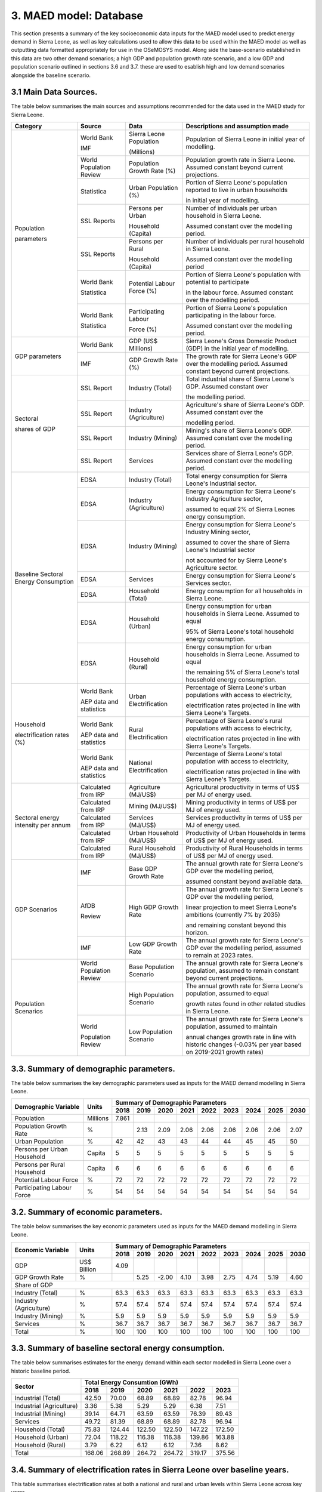 3. MAED model: Database
=======================================
This section presents a summary of the key socioeconomic data inputs for the MAED model used to predict energy demand in Sierra Leone, as well as key calculations used to allow this data to be used within the MAED model as well as outputting data formatted appropriately for use in the OSeMOSYS model. Along side the base-scenario established in this data are two other demand scenarios; a high GDP and population growth rate scenario, and a low GDP and population scenario outlined in sections 3.6 and 3.7. these are used to esablish high and low demand scenarios alongside the baseline scenario. 

3.1 Main Data Sources.
+++++++++
The table below summarises the main sources and assumptions recommended for the data used in the MAED study for Sierra Leone.

+----------------+------------+----------------------------+----------------------------------------------------------------------------+
| Category       | Source     | Data                       | Descriptions and assumption made                                           |
+================+============+============================+============================================================================+
| Population     | World Bank | Sierra Leone Population    | Population of Sierra Leone in initial year of modelling.                   |
+                +            +                            +                                                                            + 
| parameters     | IMF        | (Millions)                 |                                                                            |
+                +------------+----------------------------+----------------------------------------------------------------------------+
|                | World      | Population Growth Rate     | Population growth rate in Sierra Leone. Assumed constant beyond            |
|                | Population | (%)                        | current projections.                                                       |
|                | Review     |                            |                                                                            |
+                +------------+----------------------------+----------------------------------------------------------------------------+
|                | Statistica | Urban Population (%)       | Portion of Sierra Leone's population reported to live in urban households  |
+                +            +                            +                                                                            + 
|                |            |                            | in initial year of modelling.                                              |
|                |            |                            |                                                                            |
+                +------------+----------------------------+----------------------------------------------------------------------------+
|                | SSL Reports| Persons per Urban          | Number of individuals per urban household in Sierra Leone.                 |
+                +            +                            +                                                                            + 
|                |            | Household (Capita)         | Assumed constant over the modelling period.                                |
|                |            |                            |                                                                            |
+                +------------+----------------------------+----------------------------------------------------------------------------+
|                | SSL Reports| Persons per Rural          | Number of individuals per rural household in Sierra Leone.                 |
+                +            +                            +                                                                            + 
|                |            | Household (Capita)         | Assumed constant over the modelling period                                 |
|                |            |                            |                                                                            |
+                +------------+----------------------------+----------------------------------------------------------------------------+
|                | World Bank | Potential Labour Force (%) | Portion of Sierra Leone's population with potential to participate         |
+                +            +                            +                                                                            + 
|                | Statistica |                            | in the labour force. Assumed constant over the modelling period.           |
|                |            |                            |                                                                            |
+                +------------+----------------------------+----------------------------------------------------------------------------+
|                | World Bank | Participating Labour       | Portion of Sierra Leone's population participating in the labour force.    |
+                +            +                            +                                                                            + 
|                | Statistica | Force (%)                  | Assumed constant over the modelling period.                                |
|                |            |                            |                                                                            |
+----------------+------------+----------------------------+----------------------------------------------------------------------------+
| GDP            | World Bank | GDP (US$ Millions)         | Sierra Leone's Gross Domestic Product (GDP) in the initial year of         |
| parameters     |            |                            | modelling.                                                                 |
|                |            |                            |                                                                            |
+                +------------+----------------------------+----------------------------------------------------------------------------+
|                | IMF        | GDP Growth Rate (%)        | The growth rate for Sierra Leone's GDP over the modelling period.          |
|                |            |                            | Assumed constant beyond current projections.                               |
|                |            |                            |                                                                            |
+----------------+------------+----------------------------+----------------------------------------------------------------------------+
| Sectoral       | SSL Report | Industry (Total)           | Total industrial share of Sierra Leone's GDP. Assumed constant over        |
+                +            +                            +                                                                            + 
| shares of GDP  |            |                            | the modelling period.                                                      |
|                |            |                            |                                                                            |
+                +------------+----------------------------+----------------------------------------------------------------------------+
|                | SSL Report | Industry (Agriculture)     | Agriculture's share of Sierra Leone's GDP. Assumed constant over the       |
+                +            +                            +                                                                            + 
|                |            |                            | modelling period.                                                          |
|                |            |                            |                                                                            |
+                +------------+----------------------------+----------------------------------------------------------------------------+
|                | SSL Report | Industry (Mining)          | Mining's share of Sierra Leone's GDP. Assumed constant over the modelling  |
|                |            |                            | period.                                                                    |
|                |            |                            |                                                                            |
|                |            |                            |                                                                            |
+                +------------+----------------------------+----------------------------------------------------------------------------+
|                | SSL Report | Services                   | Services share of Sierra Leone's GDP. Assumed constant over the modelling  |
|                |            |                            | period.                                                                    |
|                |            |                            |                                                                            |
|                |            |                            |                                                                            |
+----------------+------------+----------------------------+----------------------------------------------------------------------------+
| Baseline       | EDSA       | Industry (Total)           | Total energy consumption for Sierra Leone's Industrial sector.             |
| Sectoral       |            |                            |                                                                            |
| Energy         |            |                            |                                                                            |
| Consumption    |            |                            |                                                                            |
+                +------------+----------------------------+----------------------------------------------------------------------------+
|                | EDSA       | Industry (Agriculture)     | Energy consumption for Sierra Leone's Industry Agriculture sector,         |
+                +            +                            +                                                                            + 
|                |            |                            | assumed to equal 2% of Sierra Leones energy consumption.                   |
|                |            |                            |                                                                            |
+                +------------+----------------------------+----------------------------------------------------------------------------+
|                | EDSA       | Industry (Mining)          | Energy consumption for Sierra Leone's Industry Mining sector,              |
+                +            +                            +                                                                            + 
|                |            |                            | assumed to cover the share of Sierra Leone's Industrial sector             |
+                +            +                            +                                                                            + 
|                |            |                            | not accounted for by Sierra Leone's Agriculture sector.                    |
+                +------------+----------------------------+----------------------------------------------------------------------------+
|                | EDSA       | Services                   | Energy consumption for Sierra Leone's Services sector.                     |
|                |            |                            |                                                                            |
|                |            |                            |                                                                            |
+                +------------+----------------------------+----------------------------------------------------------------------------+
|                | EDSA       | Household (Total)          | Energy consumption for all households in Sierra Leone.                     |
|                |            |                            |                                                                            |
|                |            |                            |                                                                            |
+                +------------+----------------------------+----------------------------------------------------------------------------+
|                | EDSA       | Household (Urban)          | Energy consumption for urban households in Sierra Leone. Assumed to equal  |
+                +            +                            +                                                                            + 
|                |            |                            | 95% of Sierra Leone's total household energy consumption.                  |
|                |            |                            |                                                                            |
+                +------------+----------------------------+----------------------------------------------------------------------------+
|                | EDSA       | Household (Rural)          | Energy consumption for urban households in Sierra Leone. Assumed to equal  |
+                +            +                            +                                                                            + 
|                |            |                            | the remaining 5% of Sierra Leone's total household energy consumption.     |
|                |            |                            |                                                                            |
+----------------+------------+----------------------------+----------------------------------------------------------------------------+
| Household      | World Bank | Urban Electrification      | Percentage of Sierra Leone's urban populations with access to electricity, |
+                +            +                            +                                                                            + 
| electrification| AEP data   |                            | electrification rates projected in line with Sierra Leone's Targets.       |
| rates (%)      | and        |                            |                                                                            |
|                | statistics |                            |                                                                            |
+                +------------+----------------------------+----------------------------------------------------------------------------+
|                | World Bank | Rural Electrification      | Percentage of Sierra Leone's rural populations with access to electricity, |
+                +            +                            +                                                                            + 
|                | AEP data   |                            | electrification rates projected in line with Sierra Leone's Targets.       |
|                | and        |                            |                                                                            |
|                | statistics |                            |                                                                            |
+                +------------+----------------------------+----------------------------------------------------------------------------+
|                | World Bank | National Electrification   | Percentage of Sierra Leone's total population with access to electricity,  |
+                +            +                            +                                                                            + 
|                | AEP data   |                            | electrification rates projected in line with Sierra Leone's Targets.       |
|                | and        |                            |                                                                            |
|                | statistics |                            |                                                                            |
+----------------+------------+----------------------------+----------------------------------------------------------------------------+
| Sectoral energy| Calculated | Agriculture (MJ/US$)       | Agricultural productivity in terms of US$ per MJ of energy used.           |
| intensity per  | from IRP   |                            |                                                                            |
| annum          |            |                            |                                                                            |
+                +------------+----------------------------+----------------------------------------------------------------------------+
|                | Calculated | Mining (MJ/US$)            | Mining productivity in terms of US$ per MJ of energy used.                 |
|                | from IRP   |                            |                                                                            |
|                |            |                            |                                                                            |
+                +------------+----------------------------+----------------------------------------------------------------------------+
|                | Calculated | Services (MJ/US$)          | Services productivity in terms of US$ per MJ of energy used.               |
|                | from IRP   |                            |                                                                            |
|                |            |                            |                                                                            |
+                +------------+----------------------------+----------------------------------------------------------------------------+
|                | Calculated | Urban Household (MJ/US$)   | Productivity of Urban Households in terms of US$ per MJ of energy used.    |
|                | from IRP   |                            |                                                                            |
|                |            |                            |                                                                            |
+                +------------+----------------------------+----------------------------------------------------------------------------+
|                | Calculated | Rural Household (MJ/US$)   | Productivity of Rural Households in terms of US$ per MJ of energy used.    |
|                | from IRP   |                            |                                                                            |
|                |            |                            |                                                                            |
+----------------+------------+----------------------------+----------------------------------------------------------------------------+
| GDP Scenarios  | IMF        | Base GDP Growth Rate       | The annual growth rate for Sierra Leone's GDP over the modelling period,   |
+                +            +                            +                                                                            + 
|                |            |                            | assumed constant beyond available data.                                    |
|                |            |                            |                                                                            |
+                +------------+----------------------------+----------------------------------------------------------------------------+
|                | AfDB       | High GDP Growth Rate       | The annual growth rate for Sierra Leone's GDP over the modelling period,   |
+                +            +                            +                                                                            + 
|                | Review     |                            | linear projection to meet Sierra Leone's ambitions (currently 7% by 2035)  |   
+                +            +                            +                                                                            + 
|                |            |                            | and remaining constant beyond this horizon.                                |
+                +------------+----------------------------+----------------------------------------------------------------------------+
|                | IMF        | Low GDP Growth Rate        | The annual growth rate for Sierra Leone's GDP over the modelling period,   |
|                |            |                            | assumed to remain at 2023 rates.                                           | 
|                |            |                            |                                                                            |
+----------------+------------+----------------------------+----------------------------------------------------------------------------+
| Population     | World      | Base Population Scenario   | The annual growth rate for Sierra Leone's population, assumed to remain    |
| Scenarios      | Population |                            | constant beyond current projections.                                       |
|                | Review     |                            |                                                                            |
+                +------------+----------------------------+----------------------------------------------------------------------------+
|                |            | High Population Scenario   | The annual growth rate for Sierra Leone's population, assumed to equal     |
+                +            +                            +                                                                            + 
|                |            |                            | growth rates found in other related studies in Sierra Leone.               |
|                |            |                            |                                                                            |
+                +------------+----------------------------+----------------------------------------------------------------------------+
|                | World      | Low Population Scenario    | The annual growth rate for Sierra Leone's population, assumed to maintain  |
+                +            +                            +                                                                            + 
|                | Population |                            | annual changes growth rate in line with historic changes (-0.03% per year  | 
|                | Review     |                            | based on 2019-2021 growth rates)                                           |
+----------------+------------+----------------------------+----------------------------------------------------------------------------+

3.3. Summary of demographic parameters.
+++++++++
The table below summarises the key demographic parameters used as inputs for the MAED demand modelling in Sierra Leone. 

+---------------------+------------+----------+----------+----------+----------+----------+----------+----------+----------+----------+
| Demographic         | Units      | Summary of Demographic Parameters                                                                |
| Variable            |            |                                                                                                  |
+                     +            +----------+----------+----------+----------+----------+----------+----------+----------+----------+
|                     |            | 2018     | 2019     | 2020     | 2021     | 2022     | 2023     | 2024     | 2025     | 2030     |
+=====================+============+==========+==========+==========+==========+==========+==========+==========+==========+==========+
| Population          | Millions   | 7.861    |          |          |          |          |          |          |          |          |
+---------------------+------------+----------+----------+----------+----------+----------+----------+----------+----------+----------+
| Population          | %          |          | 2.13     | 2.09     | 2.06     | 2.06     | 2.06     | 2.06     | 2.06     | 2.07     |
| Growth Rate         |            |          |          |          |          |          |          |          |          |          |
+---------------------+------------+----------+----------+----------+----------+----------+----------+----------+----------+----------+
| Urban               | %          |  42      | 42       | 43       | 43       | 44       | 44       | 45       | 45       | 50       |
| Population          |            |          |          |          |          |          |          |          |          |          |
+---------------------+------------+----------+----------+----------+----------+----------+----------+----------+----------+----------+
| Persons per         | Capita     | 5        | 5        | 5        | 5        | 5        | 5        | 5        | 5        | 5        |
| Urban Household     |            |          |          |          |          |          |          |          |          |          |
+---------------------+------------+----------+----------+----------+----------+----------+----------+----------+----------+----------+
| Persons per         | Capita     | 6        | 6        | 6        | 6        | 6        | 6        | 6        | 6        | 6        |
| Rural Household     |            |          |          |          |          |          |          |          |          |          |
+---------------------+------------+----------+----------+----------+----------+----------+----------+----------+----------+----------+
| Potential           | %          | 72       | 72       | 72       | 72       | 72       | 72       | 72       | 72       | 72       |
| Labour Force        |            |          |          |          |          |          |          |          |          |          |
+---------------------+------------+----------+----------+----------+----------+----------+----------+----------+----------+----------+
| Participating       | %          | 54       | 54       | 54       | 54       | 54       | 54       | 54       | 54       | 54       |
| Labour Force        |            |          |          |          |          |          |          |          |          |          |
+---------------------+------------+----------+----------+----------+----------+----------+----------+----------+----------+----------+ 

3.2. Summary of economic parameters.
+++++++++
The table below summarises the key economic parameters used as inputs for the MAED demand modelling in Sierra Leone. 

+---------------------+------------+----------+----------+----------+----------+----------+----------+----------+----------+----------+
| Economic            | Units      | Summary of Demographic Parameters                                                                |
| Variable            |            |                                                                                                  |
+                     +            +----------+----------+----------+----------+----------+----------+----------+----------+----------+
|                     |            | 2018     | 2019     | 2020     | 2021     | 2022     | 2023     | 2024     | 2025     | 2030     |
+=====================+============+==========+==========+==========+==========+==========+==========+==========+==========+==========+
| GDP                 | US$ Billion| 4.09     |          |          |          |          |          |          |          |          |
+---------------------+------------+----------+----------+----------+----------+----------+----------+----------+----------+----------+
| GDP Growth          | %          |          | 5.25     | -2.00    | 4.10     | 3.98     | 2.75     | 4.74     | 5.19     | 4.60     |
| Rate                |            |          |          |          |          |          |          |          |          |          |
+---------------------+------------+----------+----------+----------+----------+----------+----------+----------+----------+----------+
| Share of GDP                                                                                                                        |
+---------------------+------------+----------+----------+----------+----------+----------+----------+----------+----------+----------+
| Industry (Total)    | %          | 63.3     | 63.3     | 63.3     | 63.3     | 63.3     | 63.3     | 63.3     | 63.3     | 63.3     |
+---------------------+------------+----------+----------+----------+----------+----------+----------+----------+----------+----------+
| Industry            | %          | 57.4     | 57.4     | 57.4     | 57.4     | 57.4     | 57.4     | 57.4     | 57.4     | 57.4     |
| (Agriculture)       |            |          |          |          |          |          |          |          |          |          |
+---------------------+------------+----------+----------+----------+----------+----------+----------+----------+----------+----------+
| Industry            | %          | 5.9      | 5.9      | 5.9      | 5.9      | 5.9      | 5.9      | 5.9      | 5.9      | 5.9      |
| (Mining)            |            |          |          |          |          |          |          |          |          |          |
+---------------------+------------+----------+----------+----------+----------+----------+----------+----------+----------+----------+
| Services            | %          | 36.7     | 36.7     | 36.7     | 36.7     | 36.7     | 36.7     | 36.7     | 36.7     | 36.7     |
+---------------------+------------+----------+----------+----------+----------+----------+----------+----------+----------+----------+ 
| Total               | %          | 100      | 100      | 100      | 100      | 100      | 100      | 100      | 100      | 100      |
+---------------------+------------+----------+----------+----------+----------+----------+----------+----------+----------+----------+ 

3.3. Summary of baseline sectoral energy consumption.
+++++++++
The table below summarises estimates for the energy demand within each sector modelled in Sierra Leone over a historic baseline period.

+-------------------------+-----------------+-----------------+-----------------+-----------------+-----------------+-----------------+
| Sector                  | Total Energy Consumtion (GWh)                                                                             |
|                         |                                                                                                           |
+                         +-----------------+-----------------+-----------------+-----------------+-----------------+-----------------+
|                         | 2018            | 2019            | 2020            | 2021            | 2022            | 2023            | 
+=========================+=================+=================+=================+=================+=================+=================+
| Industrial (Total)      | 42.50           | 70.00           | 68.89           | 68.89           | 82.78           | 96.94           | 
+-------------------------+-----------------+-----------------+-----------------+-----------------+-----------------+-----------------+
| Industrial (Agriculture)| 3.36            | 5.38            | 5.29            | 5.29            | 6.38            | 7.51            | 
+-------------------------+-----------------+-----------------+-----------------+-----------------+-----------------+-----------------+
| Industrial (Mining)     | 39.14           | 64.71           | 63.59           | 63.59           | 76.39           | 89.43           | 
+-------------------------+-----------------+-----------------+-----------------+-----------------+-----------------+-----------------+
| Services                | 49.72           | 81.39           | 68.89           | 68.89           | 82.78           | 96.94           | 
+-------------------------+-----------------+-----------------+-----------------+-----------------+-----------------+-----------------+
|Household (Total)        | 75.83           | 124.44          | 122.50          | 122.50          | 147.22          | 172.50          | 
+-------------------------+-----------------+-----------------+-----------------+-----------------+-----------------+-----------------+
|Household (Urban)        | 72.04           | 118.22          | 116.38          | 116.38          | 139.86          | 163.88          | 
+-------------------------+-----------------+-----------------+-----------------+-----------------+-----------------+-----------------+
|Household (Rural)        | 3.79            | 6.22            | 6.12            | 6.12            | 7.36            | 8.62            | 
+-------------------------+-----------------+-----------------+-----------------+-----------------+-----------------+-----------------+
|Total                    | 168.06          | 268.89          | 264.72          | 264.72          | 319.17          | 375.56          | 
+-------------------------+-----------------+-----------------+-----------------+-----------------+-----------------+-----------------+

3.4. Summary of electrification rates in Sierra Leone over baseline years.
+++++++++
This table summarises electrification rates at both a national and rural and urban levels within Sierra Leone across key years.

+-------------+-----------+-----------+-----------+-----------+-----------+-----------+-----------+-----------+-----------+-----------+
| Scale       | Household Electrification Rate (%)                                                                                    |
|             |                                                                                                                       |
+             +-----------+-----------+-----------+-----------+-----------+-----------+-----------+-----------+-----------+-----------+
|             | 2018      | 2019      | 2020      | 2021      | 2022      | 2023      | 2025      | 2030      | 2040      | 2050      |
+=============+===========+===========+===========+===========+===========+===========+===========+===========+===========+===========+
| Urban       | 53.20     | 51.40     | 55.00     | 57.00     | 57.00     | 57.00     | 61.82     | 73.87     | 98.00     | 100.00    |
+-------------+-----------+-----------+-----------+-----------+-----------+-----------+-----------+-----------+-----------+-----------+
| Rural       | 6.40      | 4.70      | 4.70      | 4.90      | 4.90      | 4.90      | 10.90     | 26.00     | 56.00     | 86.00     |
+-------------+-----------+-----------+-----------+-----------+-----------+-----------+-----------+-----------+-----------+-----------+

3.5. Summary of Sierra Leone's sectoral energy intensities per annum
+++++++++
This table summarises the energy intensities of each of the outlined sectors in Sierra Leone.

+---------------------+------------+----------+----------+----------+----------+----------+----------+----------+----------+----------+
| Sector              | Units      | Energy Intensity                                                                                 |
|                     |            |                                                                                                  |
+                     +            +----------+----------+----------+----------+----------+----------+----------+----------+----------+
|                     |            | 2018     | 2019     | 2020     | 2021     | 2022     | 2023     | 2030     | 2040     | 2050     |
+=====================+============+==========+==========+==========+==========+==========+==========+==========+==========+==========+
| Agriculture         | MJ/US$     | 0.0056   | 0.0083   | 0.0074   | 0.0075   | 0.0089   | 0.0088   | 0.0104   | 0.0133   | 0.0170   |
+---------------------+------------+----------+----------+----------+----------+----------+----------+----------+----------+----------+
| Mining              | MJ/US$     | 0.3643   | 0.5415   | 0.4860   | 0.4868   | 0.5813   | 0.5720   | 0.8512   | 1.4149   | 2.2002   |
+---------------------+------------+----------+----------+----------+----------+----------+----------+----------+----------+----------+
| Services            | MJ/US$     | 0.2332   | 0.3456   | 0.3107   | 0.3127   | 0.3723   | 0.3664   | 0.3622   | 0.3404   | 0.3024   |
+---------------------+------------+----------+----------+----------+----------+----------+----------+----------+----------+----------+
| Urban Household     | MJ/dw/yr   | 4856.4   | 7658.5   | 6032.0   | 5987.0   | 7093.1   | 7026.1   | 7463.4   | 9704.6   | 15252    |
+---------------------+------------+----------+----------+----------+----------+----------+----------+----------+----------+----------+
| Rural Household     | MJ/dw/yr   | 2124.7   | 4408.2   | 3715.1   | 3665.5   | 4342.7   | 4301.7   | 2356.1   | 4244.5   | 7600.9   |
+---------------------+------------+----------+----------+----------+----------+----------+----------+----------+----------+----------+

3.6. GDP Growth Scenario Variables
+++++++++
Energy demand scenarios were stablished for High and Low cases above and below the base scenario. The difference between these scenarios are driven in part by differences in the growth rates projected for Sierra Leone's GDP, with lower demand scenarios under more concervitive estimates of the bounds of Sierra Leone's GDP growth, whilst higher demand scenarios are associated with higher GDP growth scenarios. This table summarises the differences in GDP growth rates under these high and low energy demand scenarios.

+-------------+--------------+--------------+--------------+--------------+--------------+--------------+--------------+--------------+
| Scenario    | GDP Growth Rate (%)                                                                                                   |
|             |                                                                                                                       |
+             +--------------+--------------+--------------+--------------+--------------+--------------+--------------+--------------+
|             | 2023         | 2024         | 2025         | 2030         | 2035         | 2040         | 2045         | 2050         | 
+=============+==============+==============+==============+==============+==============+==============+==============+==============+
| Base        | 2.75         | 4.74         | 5.19         | 4.60         | 4.60         | 4.60         | 4.60         | 4.60         |
+-------------+--------------+--------------+--------------+--------------+--------------+--------------+--------------+--------------+
| High        | 2.75         | 4.74         | 5.19         | 7.00         | 7.00         | 7.00         | 7.00         | 7.00         |
+-------------+--------------+--------------+--------------+--------------+--------------+--------------+--------------+--------------+
| Low         | 2.75         | 2.75         | 2.75         | 2.75         | 2.75         | 2.75         | 2.75         | 2.75         |
+-------------+--------------+--------------+--------------+--------------+--------------+--------------+--------------+--------------+

3.7. Population Growth Scenario Variables
+++++++++
Energy demand scenarios are also driven by differences in estimates of Sierra Leone's population growth. Higher growth estimates are reflected in the higher demand scenario, whilst more conservative growth scenarios result in the lower energy demand scenario. This table summarises the differences in population growth rates under these high and low energy demand scenarios.

+--------------+----------------+----------------+----------------+----------------+----------------+----------------+----------------+
| Scenario     | Population Growth Rate (%)                                                                                           |
|              |                                                                                                                      |
+              +----------------+----------------+----------------+----------------+----------------+----------------+----------------+
|              | 2023           | 2025           | 2030           | 2035           | 2040           | 2045           | 2050           | 
+==============+================+================+================+================+================+================+================+
| Base         | 2.06           | 2.06           | 2.06           | 2.06           | 2.06           | 2.06           | 2.06           |
+--------------+----------------+----------------+----------------+----------------+----------------+----------------+----------------+
| High         | 2.06           | 2.54           | 2.54           | 2.54           | 2.54           | 2.54           | 2.54           |
+--------------+----------------+----------------+----------------+----------------+----------------+----------------+----------------+
| Low          | 2.05           | 2.00           | 1.85           | 1.70           | 1.55           | 1.40           | 1.25           |
+--------------+----------------+----------------+----------------+----------------+----------------+----------------+----------------+

variations in these two key growth parameters allow for the creation of a base scenario with predicted population and GDP growth rate, a high demand scenario with high GDP and high population growth rate, and a low demand scenario with low GDP and population growth rates. the historic baseline and MAED projections for these scenarios are illustrated in the graphs below.

.. figure:: img/SL_Dem_Base.png
   :align:   center
   :width:   700 px

*(a)*

.. figure:: img/SL_Dem_High.png
   :align:   center
   :width:   700 px

*(b)*

.. figure:: img/SL_Dem_Low.png
   :align:   center
   :width:   700 px

*(c)*

*Figure 3.7: Projected energy demand for Sierra Leone under base, high and low growth scenarios.*

*(a): base demand scenario, (b): high demand (high GDP and population growth) scenario, (c): low demand (low GDP and population growth) scenario, with historic baseline demand data used from 2018 to 2023, and projected demands shown for 2024 to 2050.*

